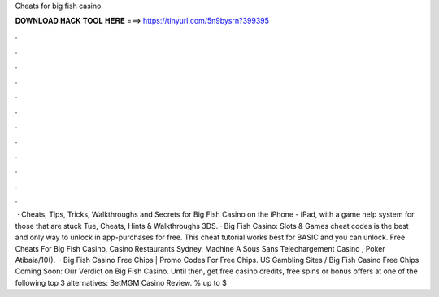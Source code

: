 Cheats for big fish casino

𝐃𝐎𝐖𝐍𝐋𝐎𝐀𝐃 𝐇𝐀𝐂𝐊 𝐓𝐎𝐎𝐋 𝐇𝐄𝐑𝐄 ===> https://tinyurl.com/5n9bysrn?399395

.

.

.

.

.

.

.

.

.

.

.

.

 · Cheats, Tips, Tricks, Walkthroughs and Secrets for Big Fish Casino on the iPhone - iPad, with a game help system for those that are stuck Tue, Cheats, Hints & Walkthroughs 3DS. · Big Fish Casino: Slots & Games cheat codes is the best and only way to unlock in app-purchases for free. This cheat tutorial works best for BASIC and you can unlock. Free Cheats For Big Fish Casino, Casino Restaurants Sydney, Machine A Sous Sans Telechargement Casino , Poker Atibaia/10().  · Big Fish Casino Free Chips | Promo Codes For Free Chips. US Gambling Sites / Big Fish Casino Free Chips Coming Soon: Our Verdict on Big Fish Casino. Until then, get free casino credits, free spins or bonus offers at one of the following top 3 alternatives: BetMGM Casino Review. % up to $